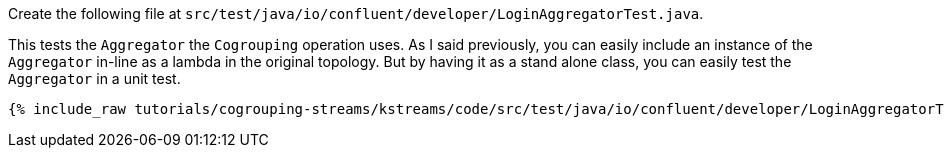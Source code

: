 Create the following file at `src/test/java/io/confluent/developer/LoginAggregatorTest.java`.

This tests the `Aggregator` the `Cogrouping` operation uses.  As I said previously, you can easily include an instance of the `Aggregator` in-line as a lambda in the original topology.  But by having it as a stand alone class, you can easily test the `Aggregator` in a unit test.

+++++
<pre class="snippet"><code class="java">{% include_raw tutorials/cogrouping-streams/kstreams/code/src/test/java/io/confluent/developer/LoginAggregatorTest.java %}</code></pre>
+++++
